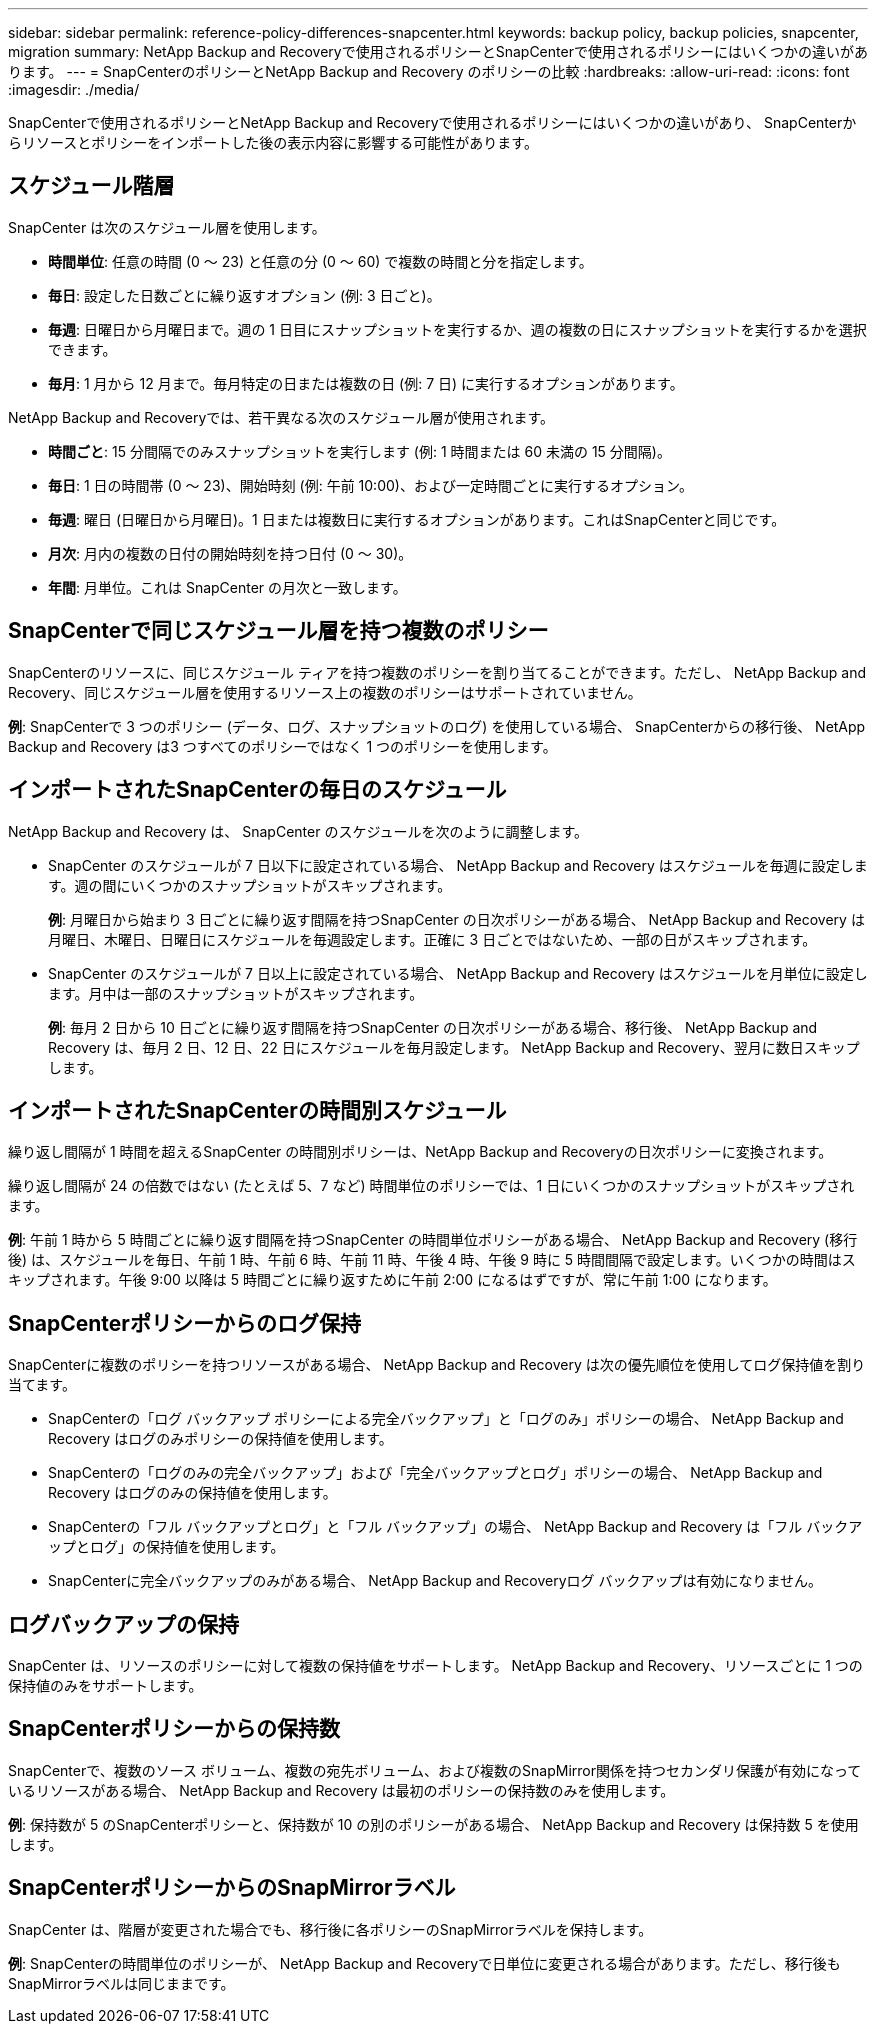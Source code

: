 ---
sidebar: sidebar 
permalink: reference-policy-differences-snapcenter.html 
keywords: backup policy, backup policies, snapcenter, migration 
summary: NetApp Backup and Recoveryで使用されるポリシーとSnapCenterで使用されるポリシーにはいくつかの違いがあります。 
---
= SnapCenterのポリシーとNetApp Backup and Recovery のポリシーの比較
:hardbreaks:
:allow-uri-read: 
:icons: font
:imagesdir: ./media/


[role="lead"]
SnapCenterで使用されるポリシーとNetApp Backup and Recoveryで使用されるポリシーにはいくつかの違いがあり、 SnapCenterからリソースとポリシーをインポートした後の表示内容に影響する可能性があります。



== スケジュール階層

SnapCenter は次のスケジュール層を使用します。

* *時間単位*: 任意の時間 (0 ～ 23) と任意の分 (0 ～ 60) で複数の時間と分を指定します。
* *毎日*: 設定した日数ごとに繰り返すオプション (例: 3 日ごと)。
* *毎週*: 日曜日から月曜日まで。週の 1 日目にスナップショットを実行するか、週の複数の日にスナップショットを実行するかを選択できます。
* *毎月*: 1 月から 12 月まで。毎月特定の日または複数の日 (例: 7 日) に実行するオプションがあります。


NetApp Backup and Recoveryでは、若干異なる次のスケジュール層が使用されます。

* *時間ごと*: 15 分間隔でのみスナップショットを実行します (例: 1 時間または 60 未満の 15 分間隔)。
* *毎日*: 1 日の時間帯 (0 ～ 23)、開始時刻 (例: 午前 10:00)、および一定時間ごとに実行するオプション。
* *毎週*: 曜日 (日曜日から月曜日)。1 日または複数日に実行するオプションがあります。これはSnapCenterと同じです。
* *月次*: 月内の複数の日付の開始時刻を持つ日付 (0 ～ 30)。
* *年間*: 月単位。これは SnapCenter の月次と一致します。




== SnapCenterで同じスケジュール層を持つ複数のポリシー

SnapCenterのリソースに、同じスケジュール ティアを持つ複数のポリシーを割り当てることができます。ただし、 NetApp Backup and Recovery、同じスケジュール層を使用するリソース上の複数のポリシーはサポートされていません。

*例*: SnapCenterで 3 つのポリシー (データ、ログ、スナップショットのログ) を使用している場合、 SnapCenterからの移行後、 NetApp Backup and Recovery は3 つすべてのポリシーではなく 1 つのポリシーを使用します。



== インポートされたSnapCenterの毎日のスケジュール

NetApp Backup and Recovery は、 SnapCenter のスケジュールを次のように調整します。

* SnapCenter のスケジュールが 7 日以下に設定されている場合、 NetApp Backup and Recovery はスケジュールを毎週に設定します。週の間にいくつかのスナップショットがスキップされます。
+
*例*: 月曜日から始まり 3 日ごとに繰り返す間隔を持つSnapCenter の日次ポリシーがある場合、 NetApp Backup and Recovery は月曜日、木曜日、日曜日にスケジュールを毎週設定します。正確に 3 日ごとではないため、一部の日がスキップされます。

* SnapCenter のスケジュールが 7 日以上に設定されている場合、 NetApp Backup and Recovery はスケジュールを月単位に設定します。月中は一部のスナップショットがスキップされます。
+
*例*: 毎月 2 日から 10 日ごとに繰り返す間隔を持つSnapCenter の日次ポリシーがある場合、移行後、 NetApp Backup and Recovery は、毎月 2 日、12 日、22 日にスケジュールを毎月設定します。  NetApp Backup and Recovery、翌月に数日スキップします。





== インポートされたSnapCenterの時間別スケジュール

繰り返し間隔が 1 時間を超えるSnapCenter の時間別ポリシーは、NetApp Backup and Recoveryの日次ポリシーに変換されます。

繰り返し間隔が 24 の倍数ではない (たとえば 5、7 など) 時間単位のポリシーでは、1 日にいくつかのスナップショットがスキップされます。

*例*: 午前 1 時から 5 時間ごとに繰り返す間隔を持つSnapCenter の時間単位ポリシーがある場合、 NetApp Backup and Recovery (移行後) は、スケジュールを毎日、午前 1 時、午前 6 時、午前 11 時、午後 4 時、午後 9 時に 5 時間間隔で設定します。いくつかの時間はスキップされます。午後 9:00 以降は 5 時間ごとに繰り返すために午前 2:00 になるはずですが、常に午前 1:00 になります。



== SnapCenterポリシーからのログ保持

SnapCenterに複数のポリシーを持つリソースがある場合、 NetApp Backup and Recovery は次の優先順位を使用してログ保持値を割り当てます。

* SnapCenterの「ログ バックアップ ポリシーによる完全バックアップ」と「ログのみ」ポリシーの場合、 NetApp Backup and Recovery はログのみポリシーの保持値を使用します。
* SnapCenterの「ログのみの完全バックアップ」および「完全バックアップとログ」ポリシーの場合、 NetApp Backup and Recovery はログのみの保持値を使用します。
* SnapCenterの「フル バックアップとログ」と「フル バックアップ」の場合、 NetApp Backup and Recovery は「フル バックアップとログ」の保持値を使用します。
* SnapCenterに完全バックアップのみがある場合、 NetApp Backup and Recoveryログ バックアップは有効になりません。




== ログバックアップの保持

SnapCenter は、リソースのポリシーに対して複数の保持値をサポートします。  NetApp Backup and Recovery、リソースごとに 1 つの保持値のみをサポートします。



== SnapCenterポリシーからの保持数

SnapCenterで、複数のソース ボリューム、複数の宛先ボリューム、および複数のSnapMirror関係を持つセカンダリ保護が有効になっているリソースがある場合、 NetApp Backup and Recovery は最初のポリシーの保持数のみを使用します。

*例*: 保持数が 5 のSnapCenterポリシーと、保持数が 10 の別のポリシーがある場合、 NetApp Backup and Recovery は保持数 5 を使用します。



== SnapCenterポリシーからのSnapMirrorラベル

SnapCenter は、階層が変更された場合でも、移行後に各ポリシーのSnapMirrorラベルを保持します。

*例*: SnapCenterの時間単位のポリシーが、 NetApp Backup and Recoveryで日単位に変更される場合があります。ただし、移行後もSnapMirrorラベルは同じままです。
